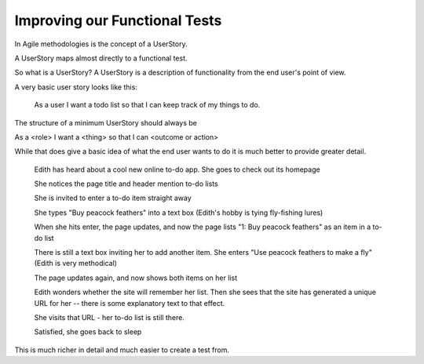 Improving our Functional Tests
==============================

In Agile methodologies is the concept of a UserStory.

A UserStory maps almost directly to a functional test.


So what is a UserStory? A UserStory is a description of functionality from the end user's point of view.

A very basic user story looks like this:

 As a user I want a todo list so that I can keep track of my things to do.

The structure of a minimum UserStory should always be

As a <role> I want a <thing> so that I can <outcome or action>

While that does give a basic idea of what the end user wants to do it is much better to provide greater detail.

         Edith has heard about a cool new online to-do app. She goes
         to check out its homepage

         She notices the page title and header mention to-do lists

         She is invited to enter a to-do item straight away

         She types "Buy peacock feathers" into a text box (Edith's hobby is tying fly-fishing lures)

         When she hits enter, the page updates, and now the page lists
         "1: Buy peacock feathers" as an item in a to-do list

         There is still a text box inviting her to add another item. She
         enters "Use peacock feathers to make a fly" (Edith is very methodical)

         The page updates again, and now shows both items on her list

         Edith wonders whether the site will remember her list. Then she sees
         that the site has generated a unique URL for her -- there is some
         explanatory text to that effect.

         She visits that URL - her to-do list is still there.

         Satisfied, she goes back to sleep

This is much richer in detail and much easier to create a test from.